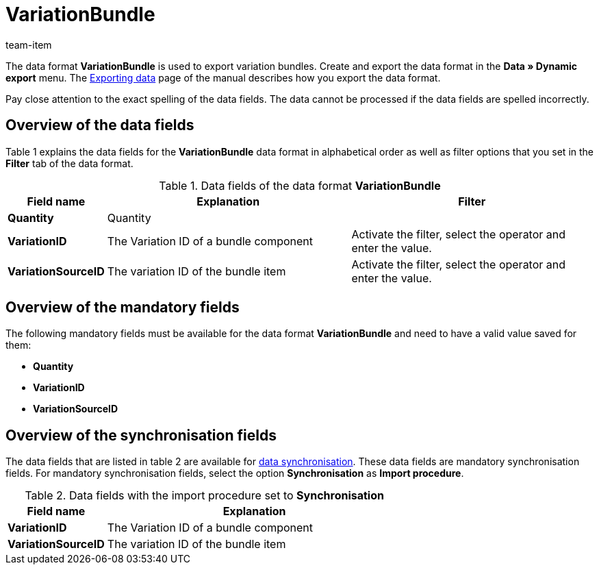 = VariationBundle
:page-index: false
:id: MFXHUVW
:author: team-item

The data format **VariationBundle** is used to export variation bundles.
Create and export the data format in the **Data » Dynamic export** menu.
The xref:data:exporting-data.adoc#[Exporting data] page of the manual describes how you export the data format.

Pay close attention to the exact spelling of the data fields. The data cannot be processed if the data fields are spelled incorrectly.

== Overview of the data fields

Table 1 explains the data fields for the **VariationBundle** data format in alphabetical order as well as filter options that you set in the **Filter** tab of the data format.

.Data fields of the data format **VariationBundle**
[cols="1,3,3"]
|====
|Field name |Explanation |Filter

| **Quantity**
|Quantity
|

| **VariationID**
|The Variation ID of a bundle component
|Activate the filter, select the operator and enter the value.

| **VariationSourceID**
|The variation ID of the bundle item
|Activate the filter, select the operator and enter the value.
|====

== Overview of the mandatory fields

The following mandatory fields must be available for the data format **VariationBundle** and need to have a valid value saved for them:

* **Quantity**
* **VariationID**
* **VariationSourceID**

== Overview of the synchronisation fields

The data fields that are listed in table 2 are available for xref:data:importing-data.adoc#25[data synchronisation]. These data fields are mandatory synchronisation fields. For mandatory synchronisation fields, select the option **Synchronisation** as **Import procedure**.

.Data fields with the import procedure set to **Synchronisation**
[cols="1,3"]
|====
|Field name |Explanation

| **VariationID**
|The Variation ID of a bundle component

| **VariationSourceID**
|The variation ID of the bundle item
|====
